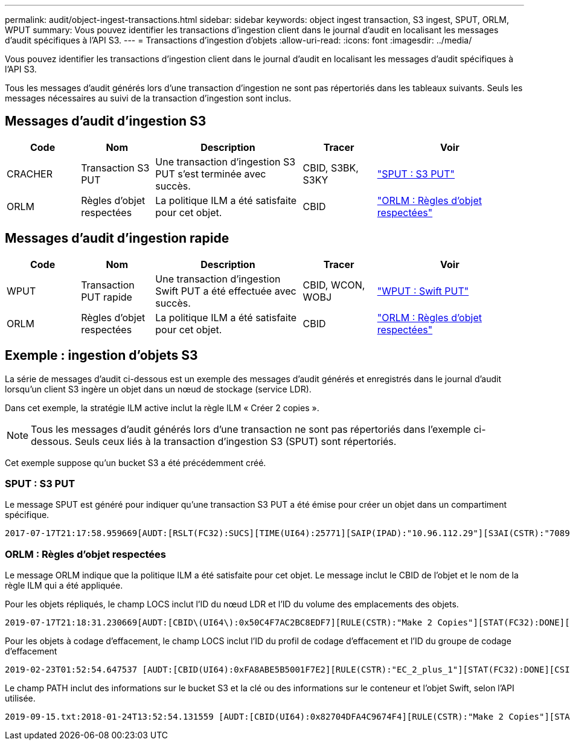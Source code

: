 ---
permalink: audit/object-ingest-transactions.html 
sidebar: sidebar 
keywords: object ingest transaction, S3 ingest, SPUT, ORLM, WPUT 
summary: Vous pouvez identifier les transactions d’ingestion client dans le journal d’audit en localisant les messages d’audit spécifiques à l’API S3. 
---
= Transactions d'ingestion d'objets
:allow-uri-read: 
:icons: font
:imagesdir: ../media/


[role="lead"]
Vous pouvez identifier les transactions d’ingestion client dans le journal d’audit en localisant les messages d’audit spécifiques à l’API S3.

Tous les messages d’audit générés lors d’une transaction d’ingestion ne sont pas répertoriés dans les tableaux suivants. Seuls les messages nécessaires au suivi de la transaction d'ingestion sont inclus.



== Messages d'audit d'ingestion S3

[cols="1a,1a,2a,1a,2a"]
|===
| Code | Nom | Description | Tracer | Voir 


 a| 
CRACHER
 a| 
Transaction S3 PUT
 a| 
Une transaction d’ingestion S3 PUT s’est terminée avec succès.
 a| 
CBID, S3BK, S3KY
 a| 
link:sput-s3-put.html["SPUT : S3 PUT"]



 a| 
ORLM
 a| 
Règles d'objet respectées
 a| 
La politique ILM a été satisfaite pour cet objet.
 a| 
CBID
 a| 
link:orlm-object-rules-met.html["ORLM : Règles d'objet respectées"]

|===


== Messages d'audit d'ingestion rapide

[cols="1a,1a,2a,1a,2a"]
|===
| Code | Nom | Description | Tracer | Voir 


 a| 
WPUT
 a| 
Transaction PUT rapide
 a| 
Une transaction d'ingestion Swift PUT a été effectuée avec succès.
 a| 
CBID, WCON, WOBJ
 a| 
link:wput-swift-put.html["WPUT : Swift PUT"]



 a| 
ORLM
 a| 
Règles d'objet respectées
 a| 
La politique ILM a été satisfaite pour cet objet.
 a| 
CBID
 a| 
link:orlm-object-rules-met.html["ORLM : Règles d'objet respectées"]

|===


== Exemple : ingestion d'objets S3

La série de messages d'audit ci-dessous est un exemple des messages d'audit générés et enregistrés dans le journal d'audit lorsqu'un client S3 ingère un objet dans un nœud de stockage (service LDR).

Dans cet exemple, la stratégie ILM active inclut la règle ILM « Créer 2 copies ».


NOTE: Tous les messages d’audit générés lors d’une transaction ne sont pas répertoriés dans l’exemple ci-dessous.  Seuls ceux liés à la transaction d'ingestion S3 (SPUT) sont répertoriés.

Cet exemple suppose qu’un bucket S3 a été précédemment créé.



=== SPUT : S3 PUT

Le message SPUT est généré pour indiquer qu'une transaction S3 PUT a été émise pour créer un objet dans un compartiment spécifique.

[listing, subs="specialcharacters,quotes"]
----
2017-07-17T21:17:58.959669[AUDT:[RSLT(FC32):SUCS][TIME(UI64):25771][SAIP(IPAD):"10.96.112.29"][S3AI(CSTR):"70899244468554783528"][SACC(CSTR):"test"][S3AK(CSTR):"SGKHyalRU_5cLflqajtaFmxJn946lAWRJfBF33gAOg=="][SUSR(CSTR):"urn:sgws:identity::70899244468554783528:root"][SBAI(CSTR):"70899244468554783528"][SBAC(CSTR):"test"][S3BK(CSTR):"example"][S3KY(CSTR):"testobject-0-3"][CBID\(UI64\):0x8EF52DF8025E63A8][CSIZ(UI64):30720][AVER(UI32):10][ATIM(UI64):150032627859669][ATYP\(FC32\):SPUT][ANID(UI32):12086324][AMID(FC32):S3RQ][ATID(UI64):14399932238768197038]]
----


=== ORLM : Règles d'objet respectées

Le message ORLM indique que la politique ILM a été satisfaite pour cet objet.  Le message inclut le CBID de l'objet et le nom de la règle ILM qui a été appliquée.

Pour les objets répliqués, le champ LOCS inclut l'ID du nœud LDR et l'ID du volume des emplacements des objets.

[listing, subs="specialcharacters,quotes"]
----
2019-07-17T21:18:31.230669[AUDT:[CBID\(UI64\):0x50C4F7AC2BC8EDF7][RULE(CSTR):"Make 2 Copies"][STAT(FC32):DONE][CSIZ(UI64):0][UUID(CSTR):"0B344E18-98ED-4F22-A6C8-A93ED68F8D3F"][LOCS(CSTR):"CLDI 12828634 2148730112, CLDI 12745543 2147552014"][RSLT(FC32):SUCS][AVER(UI32):10][ATYP\(FC32\):ORLM][ATIM(UI64):1563398230669][ATID(UI64):15494889725796157557][ANID(UI32):13100453][AMID(FC32):BCMS]]
----
Pour les objets à codage d'effacement, le champ LOCS inclut l'ID du profil de codage d'effacement et l'ID du groupe de codage d'effacement

[listing, subs="specialcharacters,quotes"]
----
2019-02-23T01:52:54.647537 [AUDT:[CBID(UI64):0xFA8ABE5B5001F7E2][RULE(CSTR):"EC_2_plus_1"][STAT(FC32):DONE][CSIZ(UI64):10000][UUID(CSTR):"E291E456-D11A-4701-8F51-D2F7CC9AFECA"][LOCS(CSTR):"CLEC 1 A471E45D-A400-47C7-86AC-12E77F229831"][RSLT(FC32):SUCS][AVER(UI32):10][ATIM(UI64):1550929974537]\[ATYP\(FC32\):ORLM\][ANID(UI32):12355278][AMID(FC32):ILMX][ATID(UI64):4168559046473725560]]
----
Le champ PATH inclut des informations sur le bucket S3 et la clé ou des informations sur le conteneur et l'objet Swift, selon l'API utilisée.

[listing]
----
2019-09-15.txt:2018-01-24T13:52:54.131559 [AUDT:[CBID(UI64):0x82704DFA4C9674F4][RULE(CSTR):"Make 2 Copies"][STAT(FC32):DONE][CSIZ(UI64):3145729][UUID(CSTR):"8C1C9CAC-22BB-4880-9115-CE604F8CE687"][PATH(CSTR):"frisbee_Bucket1/GridDataTests151683676324774_1_1vf9d"][LOCS(CSTR):"CLDI 12525468, CLDI 12222978"][RSLT(FC32):SUCS][AVER(UI32):10][ATIM(UI64):1568555574559][ATYP(FC32):ORLM][ANID(UI32):12525468][AMID(FC32):OBDI][ATID(UI64):344833886538369336]]
----